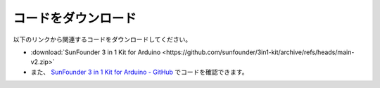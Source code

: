 コードをダウンロード
========================

以下のリンクから関連するコードをダウンロードしてください。

* :download:`SunFounder 3 in 1 Kit for Arduino <https://github.com/sunfounder/3in1-kit/archive/refs/heads/main-v2.zip>`

* また、 `SunFounder 3 in 1 Kit for Arduino - GitHub <https://github.com/sunfounder/3in1-kit/tree/main-v2>`_ でコードを確認できます。


